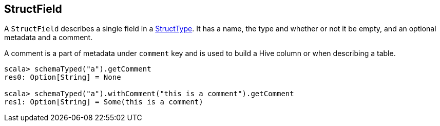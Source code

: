 == StructField

A `StructField` describes a single field in a link:spark-sql-StructType.adoc[StructType]. It has a name, the type and whether or not it be empty, and an optional metadata and a comment.

A comment is a part of metadata under `comment` key and is used to build a Hive column or when describing a table.

[source, scala]
----
scala> schemaTyped("a").getComment
res0: Option[String] = None

scala> schemaTyped("a").withComment("this is a comment").getComment
res1: Option[String] = Some(this is a comment)
----
